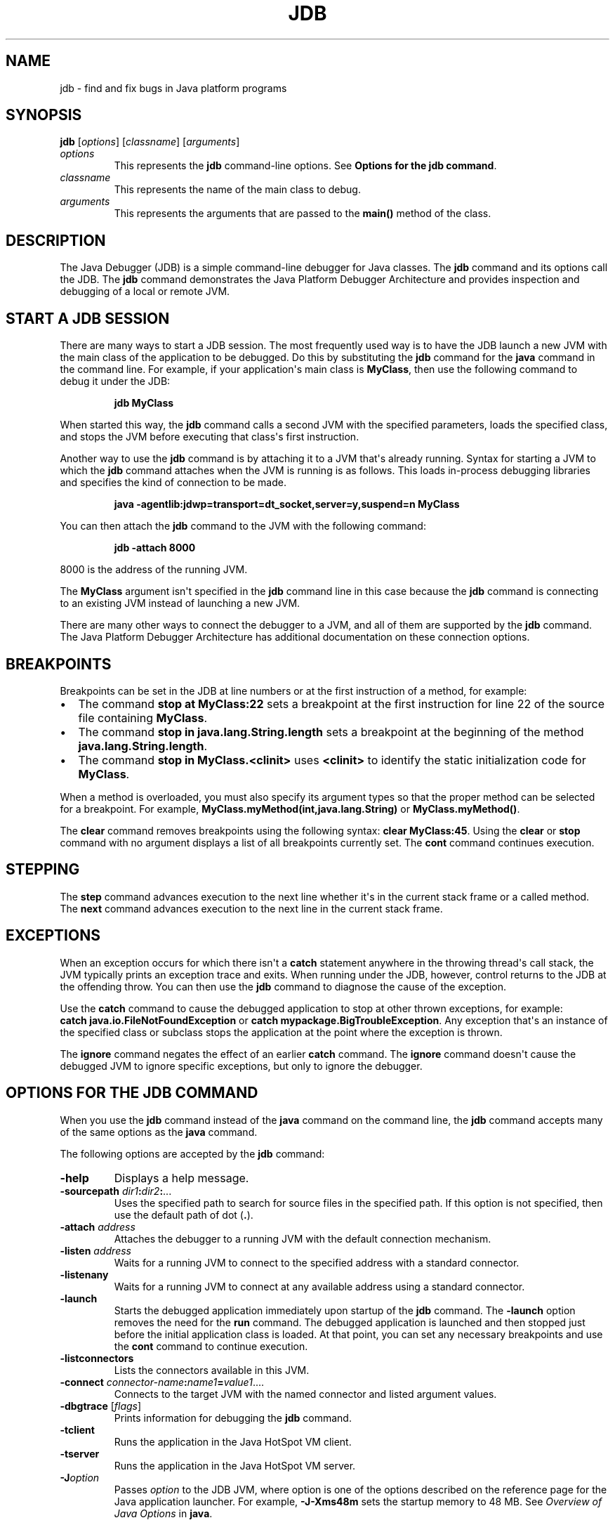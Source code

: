 .\" Copyright (c) 1995, 2022, Oracle and/or its affiliates. All rights reserved.
.\" DO NOT ALTER OR REMOVE COPYRIGHT NOTICES OR THIS FILE HEADER.
.\"
.\" This code is free software; you can redistribute it and/or modify it
.\" under the terms of the GNU General Public License version 2 only, as
.\" published by the Free Software Foundation.
.\"
.\" This code is distributed in the hope that it will be useful, but WITHOUT
.\" ANY WARRANTY; without even the implied warranty of MERCHANTABILITY or
.\" FITNESS FOR A PARTICULAR PURPOSE.  See the GNU General Public License
.\" version 2 for more details (a copy is included in the LICENSE file that
.\" accompanied this code).
.\"
.\" You should have received a copy of the GNU General Public License version
.\" 2 along with this work; if not, write to the Free Software Foundation,
.\" Inc., 51 Franklin St, Fifth Floor, Boston, MA 02110-1301 USA.
.\"
.\" Please contact Oracle, 500 Oracle Parkway, Redwood Shores, CA 94065 USA
.\" or visit www.oracle.com if you need additional information or have any
.\" questions.
.\"
.\" Automatically generated by Pandoc 2.3.1
.\"
.TH "JDB" "1" "2022" "JDK 19\-ea" "JDK Commands"
.hy
.SH NAME
.PP
jdb \- find and fix bugs in Java platform programs
.SH SYNOPSIS
.PP
\f[CB]jdb\f[R] [\f[I]options\f[R]] [\f[I]classname\f[R]]
[\f[I]arguments\f[R]]
.TP
.B \f[I]options\f[R]
This represents the \f[CB]jdb\f[R] command\-line options.
See \f[B]Options for the jdb command\f[R].
.RS
.RE
.TP
.B \f[I]classname\f[R]
This represents the name of the main class to debug.
.RS
.RE
.TP
.B \f[I]arguments\f[R]
This represents the arguments that are passed to the \f[CB]main()\f[R]
method of the class.
.RS
.RE
.SH DESCRIPTION
.PP
The Java Debugger (JDB) is a simple command\-line debugger for Java
classes.
The \f[CB]jdb\f[R] command and its options call the JDB.
The \f[CB]jdb\f[R] command demonstrates the Java Platform Debugger
Architecture and provides inspection and debugging of a local or remote
JVM.
.SH START A JDB SESSION
.PP
There are many ways to start a JDB session.
The most frequently used way is to have the JDB launch a new JVM with
the main class of the application to be debugged.
Do this by substituting the \f[CB]jdb\f[R] command for the \f[CB]java\f[R]
command in the command line.
For example, if your application\[aq]s main class is \f[CB]MyClass\f[R],
then use the following command to debug it under the JDB:
.RS
.PP
\f[CB]jdb\ MyClass\f[R]
.RE
.PP
When started this way, the \f[CB]jdb\f[R] command calls a second JVM with
the specified parameters, loads the specified class, and stops the JVM
before executing that class\[aq]s first instruction.
.PP
Another way to use the \f[CB]jdb\f[R] command is by attaching it to a JVM
that\[aq]s already running.
Syntax for starting a JVM to which the \f[CB]jdb\f[R] command attaches
when the JVM is running is as follows.
This loads in\-process debugging libraries and specifies the kind of
connection to be made.
.RS
.PP
\f[CB]java\ \-agentlib:jdwp=transport=dt_socket,server=y,suspend=n\ MyClass\f[R]
.RE
.PP
You can then attach the \f[CB]jdb\f[R] command to the JVM with the
following command:
.RS
.PP
\f[CB]jdb\ \-attach\ 8000\f[R]
.RE
.PP
8000 is the address of the running JVM.
.PP
The \f[CB]MyClass\f[R] argument isn\[aq]t specified in the \f[CB]jdb\f[R]
command line in this case because the \f[CB]jdb\f[R] command is connecting
to an existing JVM instead of launching a new JVM.
.PP
There are many other ways to connect the debugger to a JVM, and all of
them are supported by the \f[CB]jdb\f[R] command.
The Java Platform Debugger Architecture has additional documentation on
these connection options.
.SH BREAKPOINTS
.PP
Breakpoints can be set in the JDB at line numbers or at the first
instruction of a method, for example:
.IP \[bu] 2
The command \f[CB]stop\ at\ MyClass:22\f[R] sets a breakpoint at the first
instruction for line 22 of the source file containing \f[CB]MyClass\f[R].
.IP \[bu] 2
The command \f[CB]stop\ in\ java.lang.String.length\f[R] sets a breakpoint
at the beginning of the method \f[CB]java.lang.String.length\f[R].
.IP \[bu] 2
The command \f[CB]stop\ in\ MyClass.<clinit>\f[R] uses \f[CB]<clinit>\f[R]
to identify the static initialization code for \f[CB]MyClass\f[R].
.PP
When a method is overloaded, you must also specify its argument types so
that the proper method can be selected for a breakpoint.
For example, \f[CB]MyClass.myMethod(int,java.lang.String)\f[R] or
\f[CB]MyClass.myMethod()\f[R].
.PP
The \f[CB]clear\f[R] command removes breakpoints using the following
syntax: \f[CB]clear\ MyClass:45\f[R].
Using the \f[CB]clear\f[R] or \f[CB]stop\f[R] command with no argument
displays a list of all breakpoints currently set.
The \f[CB]cont\f[R] command continues execution.
.SH STEPPING
.PP
The \f[CB]step\f[R] command advances execution to the next line whether
it\[aq]s in the current stack frame or a called method.
The \f[CB]next\f[R] command advances execution to the next line in the
current stack frame.
.SH EXCEPTIONS
.PP
When an exception occurs for which there isn\[aq]t a \f[CB]catch\f[R]
statement anywhere in the throwing thread\[aq]s call stack, the JVM
typically prints an exception trace and exits.
When running under the JDB, however, control returns to the JDB at the
offending throw.
You can then use the \f[CB]jdb\f[R] command to diagnose the cause of the
exception.
.PP
Use the \f[CB]catch\f[R] command to cause the debugged application to stop
at other thrown exceptions, for example:
\f[CB]catch\ java.io.FileNotFoundException\f[R] or \f[CB]catch\f[R]
\f[CB]mypackage.BigTroubleException\f[R].
Any exception that\[aq]s an instance of the specified class or subclass
stops the application at the point where the exception is thrown.
.PP
The \f[CB]ignore\f[R] command negates the effect of an earlier
\f[CB]catch\f[R] command.
The \f[CB]ignore\f[R] command doesn\[aq]t cause the debugged JVM to ignore
specific exceptions, but only to ignore the debugger.
.SH OPTIONS FOR THE JDB COMMAND
.PP
When you use the \f[CB]jdb\f[R] command instead of the \f[CB]java\f[R]
command on the command line, the \f[CB]jdb\f[R] command accepts many of
the same options as the \f[CB]java\f[R] command.
.PP
The following options are accepted by the \f[CB]jdb\f[R] command:
.TP
.B \f[CB]\-help\f[R]
Displays a help message.
.RS
.RE
.TP
.B \f[CB]\-sourcepath\f[R] \f[I]dir1\f[R]\f[CB]:\f[R]\f[I]dir2\f[R]\f[CB]:\f[R]...
Uses the specified path to search for source files in the specified
path.
If this option is not specified, then use the default path of dot
(\f[CB]\&.\f[R]).
.RS
.RE
.TP
.B \f[CB]\-attach\f[R] \f[I]address\f[R]
Attaches the debugger to a running JVM with the default connection
mechanism.
.RS
.RE
.TP
.B \f[CB]\-listen\f[R] \f[I]address\f[R]
Waits for a running JVM to connect to the specified address with a
standard connector.
.RS
.RE
.TP
.B \f[CB]\-listenany\f[R]
Waits for a running JVM to connect at any available address using a
standard connector.
.RS
.RE
.TP
.B \f[CB]\-launch\f[R]
Starts the debugged application immediately upon startup of the
\f[CB]jdb\f[R] command.
The \f[CB]\-launch\f[R] option removes the need for the \f[CB]run\f[R]
command.
The debugged application is launched and then stopped just before the
initial application class is loaded.
At that point, you can set any necessary breakpoints and use the
\f[CB]cont\f[R] command to continue execution.
.RS
.RE
.TP
.B \f[CB]\-listconnectors\f[R]
Lists the connectors available in this JVM.
.RS
.RE
.TP
.B \f[CB]\-connect\f[R] \f[I]connector\-name\f[R]\f[CB]:\f[R]\f[I]name1\f[R]\f[CB]=\f[R]\f[I]value1\f[R]....
Connects to the target JVM with the named connector and listed argument
values.
.RS
.RE
.TP
.B \f[CB]\-dbgtrace\f[R] [\f[I]flags\f[R]]
Prints information for debugging the \f[CB]jdb\f[R] command.
.RS
.RE
.TP
.B \f[CB]\-tclient\f[R]
Runs the application in the Java HotSpot VM client.
.RS
.RE
.TP
.B \f[CB]\-tserver\f[R]
Runs the application in the Java HotSpot VM server.
.RS
.RE
.TP
.B \f[CB]\-J\f[R]\f[I]option\f[R]
Passes \f[I]option\f[R] to the JDB JVM, where option is one of the
options described on the reference page for the Java application
launcher.
For example, \f[CB]\-J\-Xms48m\f[R] sets the startup memory to 48 MB.
See \f[I]Overview of Java Options\f[R] in \f[B]java\f[R].
.RS
.RE
.PP
The following options are forwarded to the debuggee process:
.TP
.B \f[CB]\-R\f[R]\f[I]option\f[R]
Passes \f[I]option\f[R] to the debuggee JVM, where option is one of the
options described on the reference page for the Java application
launcher.
For example, \f[CB]\-R\-Xms48m\f[R] sets the startup memory to 48 MB.
See \f[I]Overview of Java Options\f[R] in \f[B]java\f[R].
.RS
.RE
.TP
.B \f[CB]\-v\f[R] or \f[CB]\-verbose\f[R][\f[CB]:\f[R]\f[I]class\f[R]|\f[CB]gc\f[R]|\f[CB]jni\f[R]]
Turns on the verbose mode.
.RS
.RE
.TP
.B \f[CB]\-D\f[R]\f[I]name\f[R]\f[CB]=\f[R]\f[I]value\f[R]
Sets a system property.
.RS
.RE
.TP
.B \f[CB]\-classpath\f[R] \f[I]dir\f[R]
Lists directories separated by colons in which to look for classes.
.RS
.RE
.TP
.B \f[CB]\-X\f[R] \f[I]option\f[R]
A nonstandard target JVM option.
.RS
.RE
.PP
Other options are supported to provide alternate mechanisms for
connecting the debugger to the JVM that it\[aq]s to debug.
